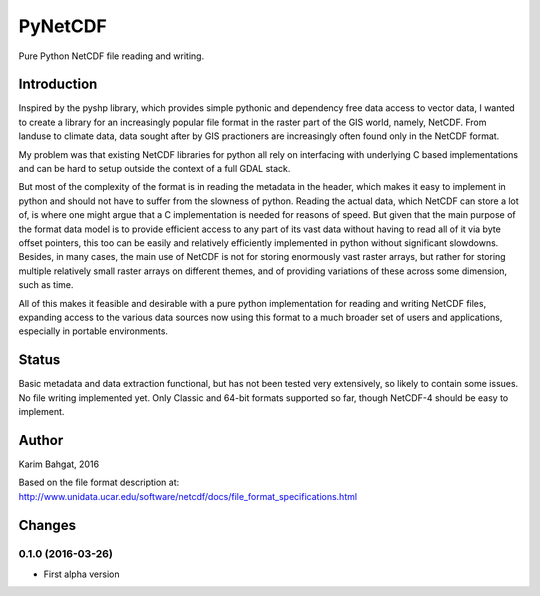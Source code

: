 PyNetCDF
========

Pure Python NetCDF file reading and writing.

Introduction
------------

Inspired by the pyshp library, which provides simple pythonic and
dependency free data access to vector data, I wanted to create a library
for an increasingly popular file format in the raster part of the GIS
world, namely, NetCDF. From landuse to climate data, data sought after
by GIS practioners are increasingly often found only in the NetCDF
format.

My problem was that existing NetCDF libraries for python all rely on
interfacing with underlying C based implementations and can be hard to
setup outside the context of a full GDAL stack.

But most of the complexity of the format is in reading the metadata in
the header, which makes it easy to implement in python and should not
have to suffer from the slowness of python. Reading the actual data,
which NetCDF can store a lot of, is where one might argue that a C
implementation is needed for reasons of speed. But given that the main
purpose of the format data model is to provide efficient access to any
part of its vast data without having to read all of it via byte offset
pointers, this too can be easily and relatively efficiently implemented
in python without significant slowdowns. Besides, in many cases, the
main use of NetCDF is not for storing enormously vast raster arrays, but
rather for storing multiple relatively small raster arrays on different
themes, and of providing variations of these across some dimension, such
as time.

All of this makes it feasible and desirable with a pure python
implementation for reading and writing NetCDF files, expanding access to
the various data sources now using this format to a much broader set of
users and applications, especially in portable environments.

Status
------

Basic metadata and data extraction functional, but has not been tested
very extensively, so likely to contain some issues. No file writing
implemented yet. Only Classic and 64-bit formats supported so far,
though NetCDF-4 should be easy to implement.

Author
------

Karim Bahgat, 2016

Based on the file format description at:
http://www.unidata.ucar.edu/software/netcdf/docs/file\_format\_specifications.html

Changes
-------

0.1.0 (2016-03-26)
~~~~~~~~~~~~~~~~~~

-  First alpha version
